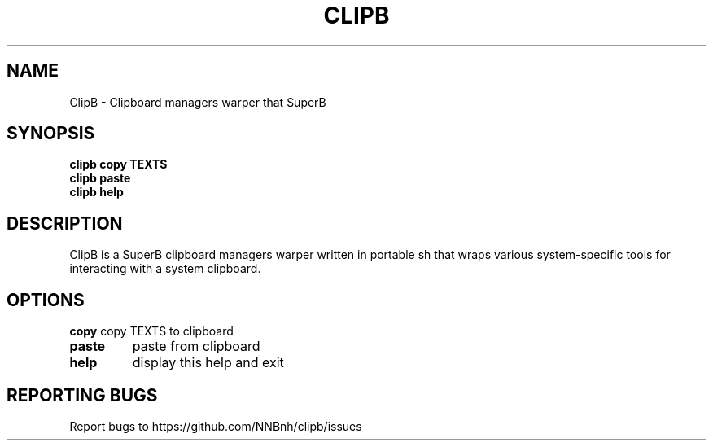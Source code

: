 .TH CLIPB "1" "2021" "NNB" "User Commands"
.SH NAME
ClipB \- Clipboard managers warper that SuperB
.SH SYNOPSIS
.B clipb copy TEXTS
.TP
.B clipb paste
.TP
.B clipb help
.SH DESCRIPTION
ClipB is a SuperB clipboard managers warper written in portable sh that wraps various system-specific tools for interacting with a system clipboard.
.SH OPTIONS
\fBcopy\fR
copy TEXTS to clipboard
.TP
\fBpaste\fR
paste from clipboard
.TP
\fBhelp\fR
display this help and exit
.SH REPORTING BUGS
Report bugs to https://github.com/NNBnh/clipb/issues
